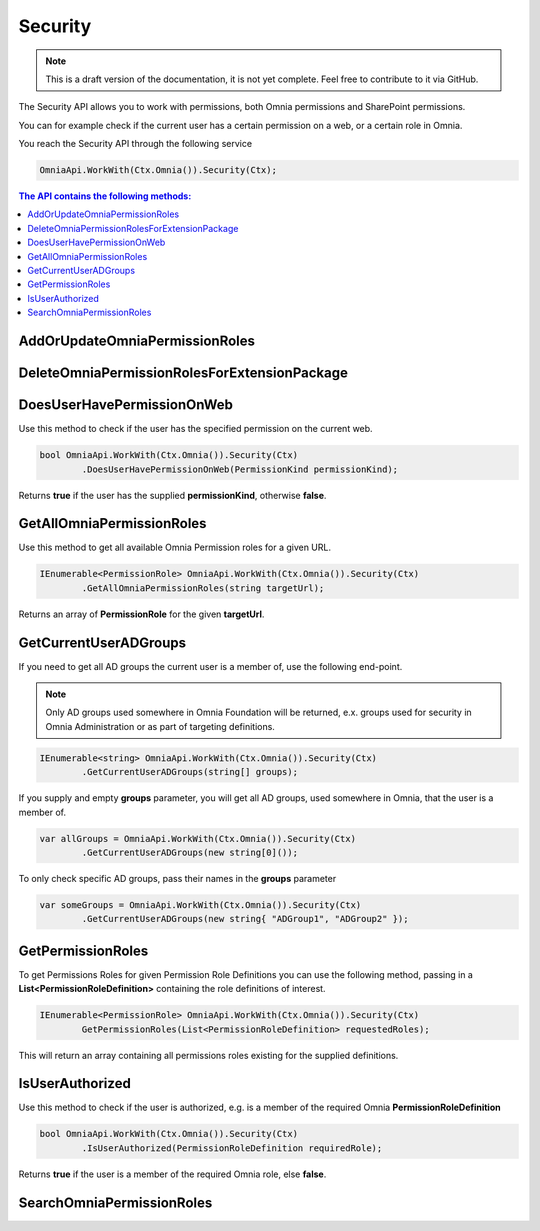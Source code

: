 Security
============================

.. note:: This is a draft version of the documentation, it is not yet complete. Feel free to contribute to it via GitHub.

The Security API allows you to work with permissions, both Omnia permissions and SharePoint permissions.

You can for example check if the current user has a certain permission on a web, or a certain role in Omnia.

You reach the Security API through the following service

.. code-block:: c#

	OmniaApi.WorkWith(Ctx.Omnia()).Security(Ctx);

.. contents:: The API contains the following methods:
  :local:
  :depth: 1

AddOrUpdateOmniaPermissionRoles
#######

DeleteOmniaPermissionRolesForExtensionPackage
#######

DoesUserHavePermissionOnWeb
#######

Use this method to check if the user has the specified permission on the current web.

.. code-block:: c#

	bool OmniaApi.WorkWith(Ctx.Omnia()).Security(Ctx)
		.DoesUserHavePermissionOnWeb(PermissionKind permissionKind);
		
Returns **true** if the user has the supplied **permissionKind**, otherwise **false**.

GetAllOmniaPermissionRoles
#######

Use this method to get all available Omnia Permission roles for a given URL.

.. code-block:: c#

	IEnumerable<PermissionRole> OmniaApi.WorkWith(Ctx.Omnia()).Security(Ctx)
		.GetAllOmniaPermissionRoles(string targetUrl); 
		
Returns an array of **PermissionRole** for the given **targetUrl**.

GetCurrentUserADGroups
#######

If you need to get all AD groups the current user is a member of, use the following end-point.

.. note:: Only AD groups used somewhere in Omnia Foundation will be returned, e.x. groups used for security in Omnia Administration or as part of targeting definitions.

.. code-block:: c#

	IEnumerable<string> OmniaApi.WorkWith(Ctx.Omnia()).Security(Ctx)
		.GetCurrentUserADGroups(string[] groups); 

If you supply and empty **groups** parameter, you will get all AD groups, used somewhere in Omnia, that the user is a member of.

.. code-block:: c#

	var allGroups = OmniaApi.WorkWith(Ctx.Omnia()).Security(Ctx)
		.GetCurrentUserADGroups(new string[0]()); 

To only check specific AD groups, pass their names in the **groups** parameter

.. code-block:: c#

	var someGroups = OmniaApi.WorkWith(Ctx.Omnia()).Security(Ctx)
		.GetCurrentUserADGroups(new string{ "ADGroup1", "ADGroup2" }); 

GetPermissionRoles
#######

To get Permissions Roles for given Permission Role Definitions you can use the following method, passing in a **List<PermissionRoleDefinition>** containing the role definitions of interest.

.. code-block:: c#

	IEnumerable<PermissionRole> OmniaApi.WorkWith(Ctx.Omnia()).Security(Ctx)
		GetPermissionRoles(List<PermissionRoleDefinition> requestedRoles); 
		
This will return an array containing all permissions roles existing for the supplied definitions.

IsUserAuthorized
#######

Use this method to check if the user is authorized, e.g. is a member of the required Omnia **PermissionRoleDefinition**

.. code-block:: c#

	bool OmniaApi.WorkWith(Ctx.Omnia()).Security(Ctx)
		.IsUserAuthorized(PermissionRoleDefinition requiredRole);
		
Returns **true** if the user is a member of the required Omnia role, else **false**.

SearchOmniaPermissionRoles
#######